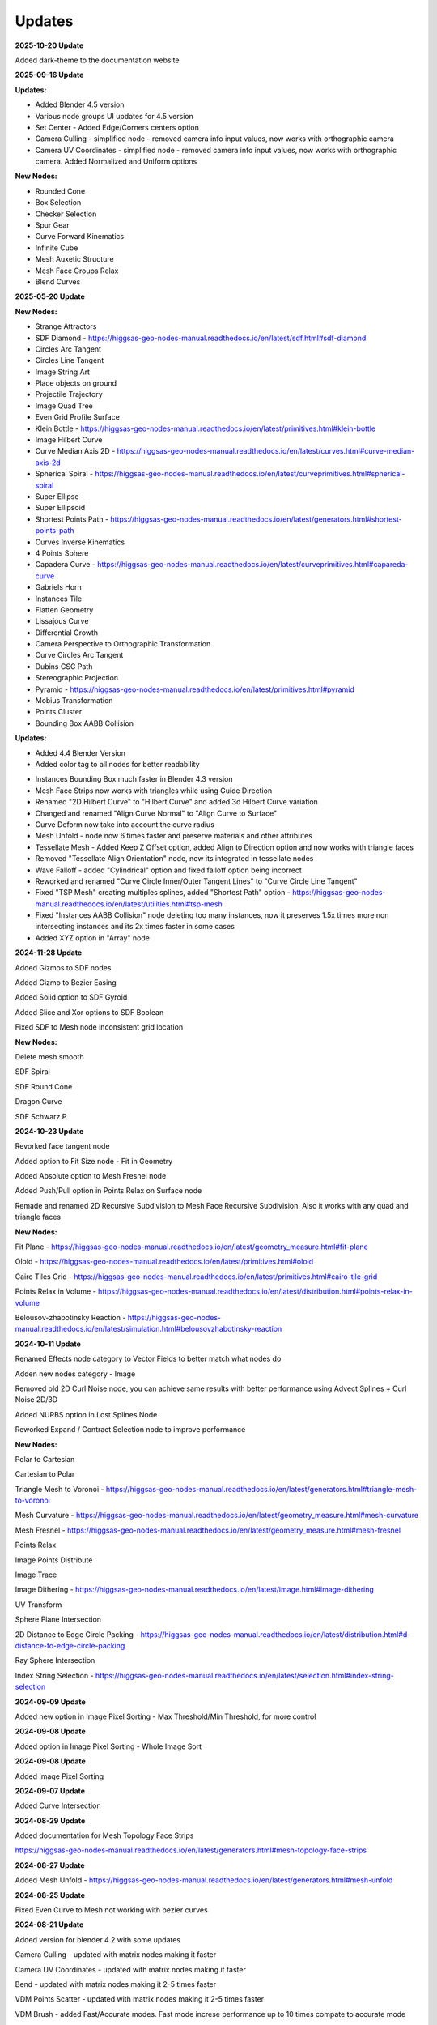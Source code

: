Updates
===================================

**2025-10-20 Update**

Added dark-theme to the documentation website

**2025-09-16 Update**

**Updates:**

- Added Blender 4.5 version
- Various node groups UI updates for 4.5 version
- Set Center - Added Edge/Corners centers option
- Camera Culling - simplified node - removed camera info input values, now works with orthographic camera
- Camera UV Coordinates - simplified node - removed camera info input values, now works with orthographic camera. Added Normalized and Uniform options

**New Nodes:**

- Rounded Cone
- Box Selection
- Checker Selection
- Spur Gear
- Curve Forward Kinematics
- Infinite Cube
- Mesh Auxetic Structure 
- Mesh Face Groups Relax
- Blend Curves


**2025-05-20 Update**

**New Nodes:**

- Strange Attractors
- SDF Diamond - https://higgsas-geo-nodes-manual.readthedocs.io/en/latest/sdf.html#sdf-diamond
- Circles Arc Tangent
- Circles Line Tangent
- Image String Art
- Place objects on ground
- Projectile Trajectory
- Image Quad Tree
- Even Grid Profile Surface
- Klein Bottle - https://higgsas-geo-nodes-manual.readthedocs.io/en/latest/primitives.html#klein-bottle
- Image Hilbert Curve
- Curve Median Axis 2D - https://higgsas-geo-nodes-manual.readthedocs.io/en/latest/curves.html#curve-median-axis-2d
- Spherical Spiral - https://higgsas-geo-nodes-manual.readthedocs.io/en/latest/curveprimitives.html#spherical-spiral
- Super Ellipse
- Super Ellipsoid
- Shortest Points Path - https://higgsas-geo-nodes-manual.readthedocs.io/en/latest/generators.html#shortest-points-path
- Curves Inverse Kinematics
- 4 Points Sphere
- Capadera Curve - https://higgsas-geo-nodes-manual.readthedocs.io/en/latest/curveprimitives.html#capareda-curve
- Gabriels Horn
- Instances Tile
- Flatten Geometry
- Lissajous Curve
- Differential Growth
- Camera Perspective to Orthographic Transformation
- Curve Circles Arc Tangent
- Dubins CSC Path
- Stereographic Projection
- Pyramid - https://higgsas-geo-nodes-manual.readthedocs.io/en/latest/primitives.html#pyramid
- Mobius Transformation
- Points Cluster
- Bounding Box AABB Collision

**Updates:**

- Added 4.4 Blender Version
- Added color tag to all nodes for better readability

.. image:: images/colortags.png

- Instances Bounding Box much faster in Blender 4.3 version
- Mesh Face Strips now works with triangles while using Guide Direction
- Renamed "2D Hilbert Curve" to "Hilbert Curve" and added 3d Hilbert Curve variation
- Changed and renamed "Align Curve Normal" to "Align Curve to Surface"
- Curve Deform now take into account the curve radius
- Mesh Unfold - node now 6 times faster and preserve materials and other attributes
- Tessellate Mesh - Added Keep Z Offset option, added Align to Direction option and now works with triangle faces
- Removed "Tessellate Align Orientation" node, now its integrated in tessellate nodes
- Wave Falloff - added "Cylindrical" option and fixed falloff option being incorrect
- Reworked and renamed "Curve Circle Inner/Outer Tangent Lines" to "Curve Circle Line Tangent"
- Fixed "TSP Mesh" creating multiples splines, added "Shortest Path" option - https://higgsas-geo-nodes-manual.readthedocs.io/en/latest/utilities.html#tsp-mesh
- Fixed "Instances AABB Collision" node deleting too many instances, now it preserves 1.5x times more non intersecting instances and its 2x times faster in some cases
- Added XYZ option in "Array" node

**2024-11-28 Update**

Added Gizmos to SDF nodes

.. image:: images/sdfgizm.JPG

Added Gizmo to Bezier Easing 

Added Solid option to SDF Gyroid

Added Slice and Xor options to SDF Boolean

Fixed SDF to Mesh node inconsistent grid location

**New Nodes:**

Delete mesh smooth

SDF Spiral

SDF Round Cone

Dragon Curve

SDF Schwarz P

**2024-10-23 Update**

Revorked face tangent node

Added option to Fit Size node - Fit in Geometry

Added Absolute option to Mesh Fresnel node

Added Push/Pull option in Points Relax on Surface node

Remade and renamed 2D Recursive Subdivision to Mesh Face Recursive Subdivision. Also it works with any quad and triangle faces

**New Nodes:**

Fit Plane - https://higgsas-geo-nodes-manual.readthedocs.io/en/latest/geometry_measure.html#fit-plane

Oloid - https://higgsas-geo-nodes-manual.readthedocs.io/en/latest/primitives.html#oloid

Cairo Tiles Grid - https://higgsas-geo-nodes-manual.readthedocs.io/en/latest/primitives.html#cairo-tile-grid

Points Relax in Volume - https://higgsas-geo-nodes-manual.readthedocs.io/en/latest/distribution.html#points-relax-in-volume

Belousov-zhabotinsky Reaction - https://higgsas-geo-nodes-manual.readthedocs.io/en/latest/simulation.html#belousovzhabotinsky-reaction

**2024-10-11 Update**

Renamed Effects node category to Vector Fields to better match what nodes do

Adden new nodes category - Image

Removed old 2D Curl Noise node, you can achieve same results with better performance using Advect Splines + Curl Noise 2D/3D

Added NURBS option in Lost Splines Node

Reworked Expand / Contract Selection node to improve performance

**New Nodes:**

Polar to Cartesian

Cartesian to Polar

Triangle Mesh to Voronoi - https://higgsas-geo-nodes-manual.readthedocs.io/en/latest/generators.html#triangle-mesh-to-voronoi

Mesh Curvature - https://higgsas-geo-nodes-manual.readthedocs.io/en/latest/geometry_measure.html#mesh-curvature

Mesh Fresnel - https://higgsas-geo-nodes-manual.readthedocs.io/en/latest/geometry_measure.html#mesh-fresnel

Points Relax

Image Points Distribute

Image Trace

Image Dithering - https://higgsas-geo-nodes-manual.readthedocs.io/en/latest/image.html#image-dithering

UV Transform

Sphere Plane Intersection

2D Distance to Edge Circle Packing - https://higgsas-geo-nodes-manual.readthedocs.io/en/latest/distribution.html#d-distance-to-edge-circle-packing

Ray Sphere Intersection

Index String Selection - https://higgsas-geo-nodes-manual.readthedocs.io/en/latest/selection.html#index-string-selection

**2024-09-09 Update**

Added new option in Image Pixel Sorting - Max Threshold/Min Threshold, for more control 

**2024-09-08 Update**

Added option in Image Pixel Sorting - Whole Image Sort

**2024-09-08 Update**

Added Image Pixel Sorting

**2024-09-07 Update**

Added Curve Intersection

**2024-08-29 Update**

Added documentation for Mesh Topology Face Strips

https://higgsas-geo-nodes-manual.readthedocs.io/en/latest/generators.html#mesh-topology-face-strips

**2024-08-27 Update**

Added Mesh Unfold - https://higgsas-geo-nodes-manual.readthedocs.io/en/latest/generators.html#mesh-unfold

**2024-08-25 Update**

Fixed Even Curve to Mesh not working with bezier curves

**2024-08-21 Update**

Added version for blender 4.2 with some updates

Camera Culling - updated with matrix nodes making it faster

Camera UV Coordinates - updated with matrix nodes making it faster

Bend - updated with matrix nodes making it 2-5 times faster

VDM Points Scatter - updated with matrix nodes making it 2-5 times faster

VDM Brush - added Fast/Accurate modes. Fast mode increse performance up to 10 times compate to accurate mode

Twist, Strech, Taper - added Smooth Limits option

Box Image Mapping - updated with matrix nodes

Sphere/Cyling UV Mapping - updated with matrix nodes

New nodes:

Mesh Curve Direction Guide

Correct UV

UV Seam


**2024-04-20 Update**

Added 2 new nodes: 2D Hilbert Curve, Bricks Grid

Removed installation guide for blender 3.3 version because it caused confusion

**2024-03-29 Update**

Added Blender 4.1 version with some improvements

Added position attribute to falloffs nodes in blender 4.1 

Normalized falloffs directions

Improved mesh contours fill curves performance in blender 4.1 

Improved Easing node usability using new menus switch in blender 4.1 

3d curve fill much faster in blender 4.1

VDM Points Scatter added better option for boundaries blur

**2024-03-27 Update**

Added option to submit feedback using Google Forms - https://higgsas-geo-nodes-manual.readthedocs.io/en/latest/contact.html 

**2024-03-19 Update**

23 New Nodes

Instances Bounding Box - https://higgsas-geo-nodes-manual.readthedocs.io/en/latest/utilities.html#instances-aabb-colision

Maze solver - https://higgsas-geo-nodes-manual.readthedocs.io/en/latest/generators.html#maze-solver

Curve Banking - https://higgsas-geo-nodes-manual.readthedocs.io/en/latest/curves.html#curve-banking

Spine Heart - https://higgsas-geo-nodes-manual.readthedocs.io/en/latest/curves.html#heart

SDF Heart - https://higgsas-geo-nodes-manual.readthedocs.io/en/latest/sdf.html#sdf-heart

2D Remesh - https://higgsas-geo-nodes-manual.readthedocs.io/en/latest/generators.html#d-triangular-remesh

Tubes to Splines - https://higgsas-geo-nodes-manual.readthedocs.io/en/latest/curves.html#tubes-to-splines

Advect Splines - https://higgsas-geo-nodes-manual.readthedocs.io/en/latest/curves.html#advect-splines

Phyllotaxis Surface - https://higgsas-geo-nodes-manual.readthedocs.io/en/latest/distribution.html#phyllotaxis-profile-surface

Sharpen Mesh - https://higgsas-geo-nodes-manual.readthedocs.io/en/latest/deformers.html#sharpen-mesh

Rounded Cube - https://higgsas-geo-nodes-manual.readthedocs.io/en/latest/primitives.html#rounded-cube

Image Points Stippling - https://higgsas-geo-nodes-manual.readthedocs.io/en/latest/simulation.html#image-points-stippling

Triangle Mesh Circle Packing - https://higgsas-geo-nodes-manual.readthedocs.io/en/latest/simulation.html#triangle-mesh-circle-packing

Edge Bundling 

TSP mesh

UV Mirror

Sphere Intersection - https://higgsas-geo-nodes-manual.readthedocs.io/en/latest/generators.html#spheres-intersections

Instances AABB Collision - https://higgsas-geo-nodes-manual.readthedocs.io/en/latest/utilities.html#instances-aabb-colision

Spin - https://higgsas-geo-nodes-manual.readthedocs.io/en/latest/generators.html#spin

Splines Packing - https://higgsas-geo-nodes-manual.readthedocs.io/en/latest/simulation.html#splines-packing

SDF Volume Points Fracture 

Circe Outer/Inner Tangent Curve - https://higgsas-geo-nodes-manual.readthedocs.io/en/latest/curves.html#circle-outer-inner-tangent-curve

Directional Reaction Diffusion - 

Updates:

Moved UV nodes to new UV category

Moved curl noise nodes to new Effects category

Reaction Diffusion Solver - added time steps and simplified the node

Distance to Edge Voronoi - updated to use Repeat Zone for performance

Mesh Face Divided - updated to use Repeat Zone for performance

Circle Packing - now using Repeat Zone instead of Simulation Zone, so you won’t need to play animation for the packing

VDM Points Scatter - Added blur option thanks to Benny_G feedback

Catenary Curves - updated to use Repeat Zone for performance

Poly Arc - updated to use Repeat Zone for performance

Curve Offset - fixed direction being not normalized

Surface Curl Noise - added option to project to surface and simplified normal input just use mesh

**2024-03-08 Update**

Fixed Curve Offset node not working in blender 4.0

**2024-01-27 Update**

Added version for Blender 4.0

**2023-08-31 Update**

Added Fill Curves option to Mesh Contours node

**2023-08-29 Update**

New node: Adaptive Catenary Splines - https://higgsas-geo-nodes-manual.readthedocs.io/en/latest/curves.html#adaptive-catenary-splines

**2023-08-16 Update**

Replaced **Mesh Section** node with **Mesh Contour** node. New mesh contour node works much better and has ability to do multiple countour slices

**2023-08-11 Update**

26 new nodes:

VDM Brush, VDM Point Scatter, Sphere UV Mapping, Cylinder UV Mapping, Voxel Remesh, Mesh Face Divider, Mesh Face Subdivide, Rotate Eelement, Triangle Incircle, Triangle circumcircle, Triangle Tangent Circle, 3D Curve Fill, Curve Bisect, Curve Mesh Boolean, Curve Decimate, Index Ratio, Mix Splines, Poly Arc, Cube Deform, Mesh Offset, Mesh Section, Torus, Curl Noise 2D, Curl Noise 3D, Surface Curl Noise, Reaction Diffusion Solver

Fixed Mesh Island Measure incorrect measurments

Updated Mesh Tension to work with rest_position attribute

Added thumbnails for nodes assets

.. image:: images/thumbnails.PNG

Added Blender 3.6


**2023-06-09 Update**

Added expermental rope simulation solver - https://higgsas-geo-nodes-manual.readthedocs.io/en/latest/experimental.html#rope-simulation

**2023-05-30 Update**

**New node:**

Bezier Easing - https://higgsas-geo-nodes-manual.readthedocs.io/en/latest/utilities.html#bezier-easing

**2023-05-13 Update**

Updated SDF nodes documentation

**New nodes:**

Line Line Intersection - https://higgsas-geo-nodes-manual.readthedocs.io/en/latest/geometry_measure.html#line-line-intersection

Line Plane Intersection - https://higgsas-geo-nodes-manual.readthedocs.io/en/latest/geometry_measure.html#line-plane-intersection

Edge Bisect - https://higgsas-geo-nodes-manual.readthedocs.io/en/latest/generators.html#edge-bisect

Cube Recursive Subdivision - https://higgsas-geo-nodes-manual.readthedocs.io/en/latest/generators.html#cube-recursive-subdivision

Surface Bind

Mesh Ambient Occlusion - https://higgsas-geo-nodes-manual.readthedocs.io/en/latest/geometry_measure.html#mesh-ambient-occlusion

Distance to Edge Voronoi - https://higgsas-geo-nodes-manual.readthedocs.io/en/latest/utilities.html#distance-to-edge-voronoi

Wave Falloff

**Added Expermental nodes:**

Reaction diffusion solver

VDM displace


2023-04-27 Update

New node: Marching Squares Surface
Renamed Marching Squares to Marching Squares Isolines

2023-04-21 Update

New node: Splines Patch - https://higgsas-geo-nodes-manual.readthedocs.io/en/latest/curves.html#splines-patch

2023-04-20 Update

Added boundary edge option to Marching Squares/Triangles nodes, and performance improvements

Fixed issue with Tessellate Mesh Smooth not working correctly with Tessellate Topology Helper

New node: Set Center


2023-04-17 Update

Added limits to Bend node


2023-04-14 Update

Updated installation methods 

Fixed artifacts with Align Curve Normal

New nodes:

Fit Size

UV Deform

2023-04-05 Update

Fixed nodes not loading when opening new blend files

2023-04-04 Update

Added installation addon with node groups menu categories

.. image:: images/search.PNG

https://higgsas-geo-nodes-manual.readthedocs.io/en/latest/installation.html



2023-03-27 Update

New nodes:

Tessellate Align Orientation - https://higgsas-geo-nodes-manual.readthedocs.io/en/latest/generators.html#tessellate-align-orientation

Align Curve Normal - https://higgsas-geo-nodes-manual.readthedocs.io/en/latest/curves.html#align-curve-normal


